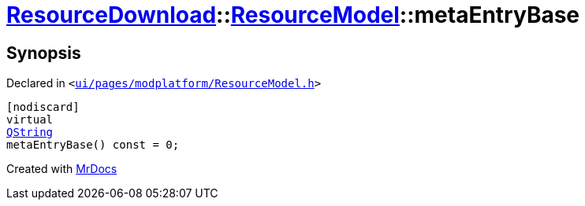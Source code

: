 [#ResourceDownload-ResourceModel-metaEntryBase]
= xref:ResourceDownload.adoc[ResourceDownload]::xref:ResourceDownload/ResourceModel.adoc[ResourceModel]::metaEntryBase
:relfileprefix: ../../
:mrdocs:


== Synopsis

Declared in `&lt;https://github.com/PrismLauncher/PrismLauncher/blob/develop/launcher/ui/pages/modplatform/ResourceModel.h#L44[ui&sol;pages&sol;modplatform&sol;ResourceModel&period;h]&gt;`

[source,cpp,subs="verbatim,replacements,macros,-callouts"]
----
[nodiscard]
virtual
xref:QString.adoc[QString]
metaEntryBase() const = 0;
----



[.small]#Created with https://www.mrdocs.com[MrDocs]#
